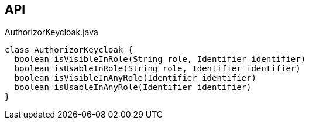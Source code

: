 :Notice: Licensed to the Apache Software Foundation (ASF) under one or more contributor license agreements. See the NOTICE file distributed with this work for additional information regarding copyright ownership. The ASF licenses this file to you under the Apache License, Version 2.0 (the "License"); you may not use this file except in compliance with the License. You may obtain a copy of the License at. http://www.apache.org/licenses/LICENSE-2.0 . Unless required by applicable law or agreed to in writing, software distributed under the License is distributed on an "AS IS" BASIS, WITHOUT WARRANTIES OR  CONDITIONS OF ANY KIND, either express or implied. See the License for the specific language governing permissions and limitations under the License.

== API

[source,java]
.AuthorizorKeycloak.java
----
class AuthorizorKeycloak {
  boolean isVisibleInRole(String role, Identifier identifier)
  boolean isUsableInRole(String role, Identifier identifier)
  boolean isVisibleInAnyRole(Identifier identifier)
  boolean isUsableInAnyRole(Identifier identifier)
}
----

